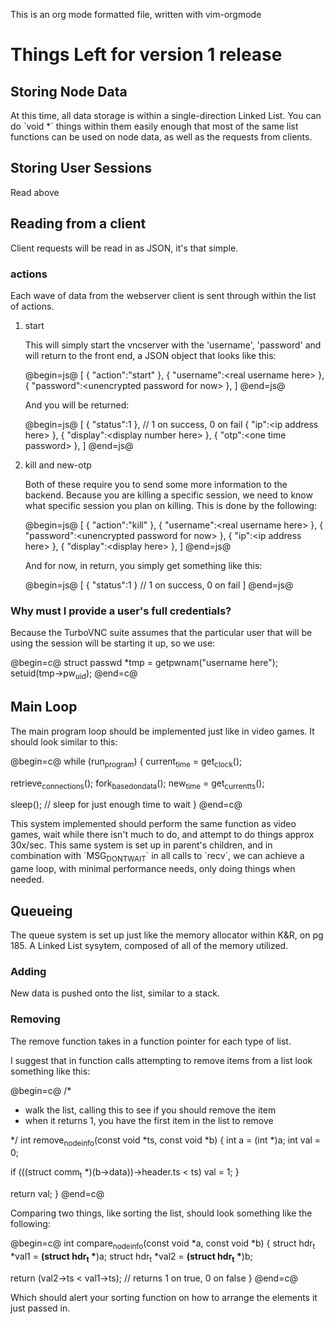 This is an org mode formatted file, written with vim-orgmode

* Things Left for version 1 release
** Storing Node Data
      
      At this time, all data storage is within a single-direction
      Linked List. You can do `void *` things within them easily enough
      that most of the same list functions can be used on node data, as
      well as the requests from clients.

** Storing User Sessions

      Read above

** Reading from a client

      Client requests will be read in as JSON, it's that simple.

*** actions

      Each wave of data from the webserver client is sent through within the
      list of actions.

**** start

      This will simply start the vncserver with the 'username', 'password'
      and will return to the front end, a JSON object that looks like this:

      @begin=js@
      [
            { "action":"start" },
            { "username":<real username here> },
            { "password":<unencrypted password for now> },
      ]
      @end=js@

      And you will be returned:

      @begin=js@
      [
            { "status":1 }, // 1 on success, 0 on fail
            { "ip":<ip address here> },
            { "display":<display number here> },
            { "otp":<one time password> },
      ]
      @end=js@

**** kill and new-otp
      Both of these require you to send some more information to the backend.
      Because you are killing a specific session, we need to know what
      specific session you plan on killing. This is done by the following:

      @begin=js@
      [
            { "action":"kill" },
            { "username":<real username here> },
            { "password":<unencrypted password for now> },
            { "ip":<ip address here> },
            { "display":<display here> },
      ]
      @end=js@

      And for now, in return, you simply get something like this:

      @begin=js@
      [
            { "status":1 } // 1 on success, 0 on fail
      ]
      @end=js@

*** Why must I provide a user's full credentials?

      Because the TurboVNC suite assumes that the particular user that will
      be using the session will be starting it up, so we use:

      @begin=c@
            struct passwd *tmp = getpwnam("username here");
            setuid(tmp->pw_uid);
      @end=c@



** Main Loop

	The main program loop should be implemented just like in video games.
	It should look similar to this:

	@begin=c@
		while (run_program) {
			current_time = get_clock();

			retrieve_connections();
			fork_based_on_data();
			new_time = get_current_ts();

			sleep(); // sleep for just enough time to wait
		}
	@end=c@

	This system implemented should perform the same function as video games,
	wait while there isn't much to do, and attempt to do things approx
	30x/sec. This same system is set up in parent's children, and in
	combination with `MSG_DONTWAIT` in all calls to `recv`, we can achieve
	a game loop, with minimal performance needs, only doing things when needed.

** Queueing

	The queue system is set up just like the memory allocator within K&R,
	on pg 185. A Linked List sysytem, composed of all of the memory utilized.

*** Adding

	New data is pushed onto the list, similar to a stack.

*** Removing

	The remove function takes in a function pointer for each type of list.

	I suggest that in function calls attempting to remove items from a list
	look something like this:

	@begin=c@
	/* 
	 * walk the list, calling this to see if you should remove the item
	 * when it returns 1, you have the first item in the list to remove
	 */
	int remove_node_info(const void *ts, const void *b) {
		int a = (int *)a;
		int val = 0;

		if (((struct comm_t *)(b->data))->header.ts < ts)
			val = 1;
		}

		return val;
	}
	@end=c@

	Comparing two things, like sorting the list, should look something
	like the following:

	@begin=c@
	int compare_node_info(const void *a, const void *b) {
		struct hdr_t *val1 = *(struct hdr_t **)a;
		struct hdr_t *val2 = *(struct hdr_t **)b;

		return (val2->ts < val1->ts); // returns 1 on true, 0 on false
	}
	@end=c@

	Which should alert your sorting function on how to arrange the elements
	it just passed in.
	
